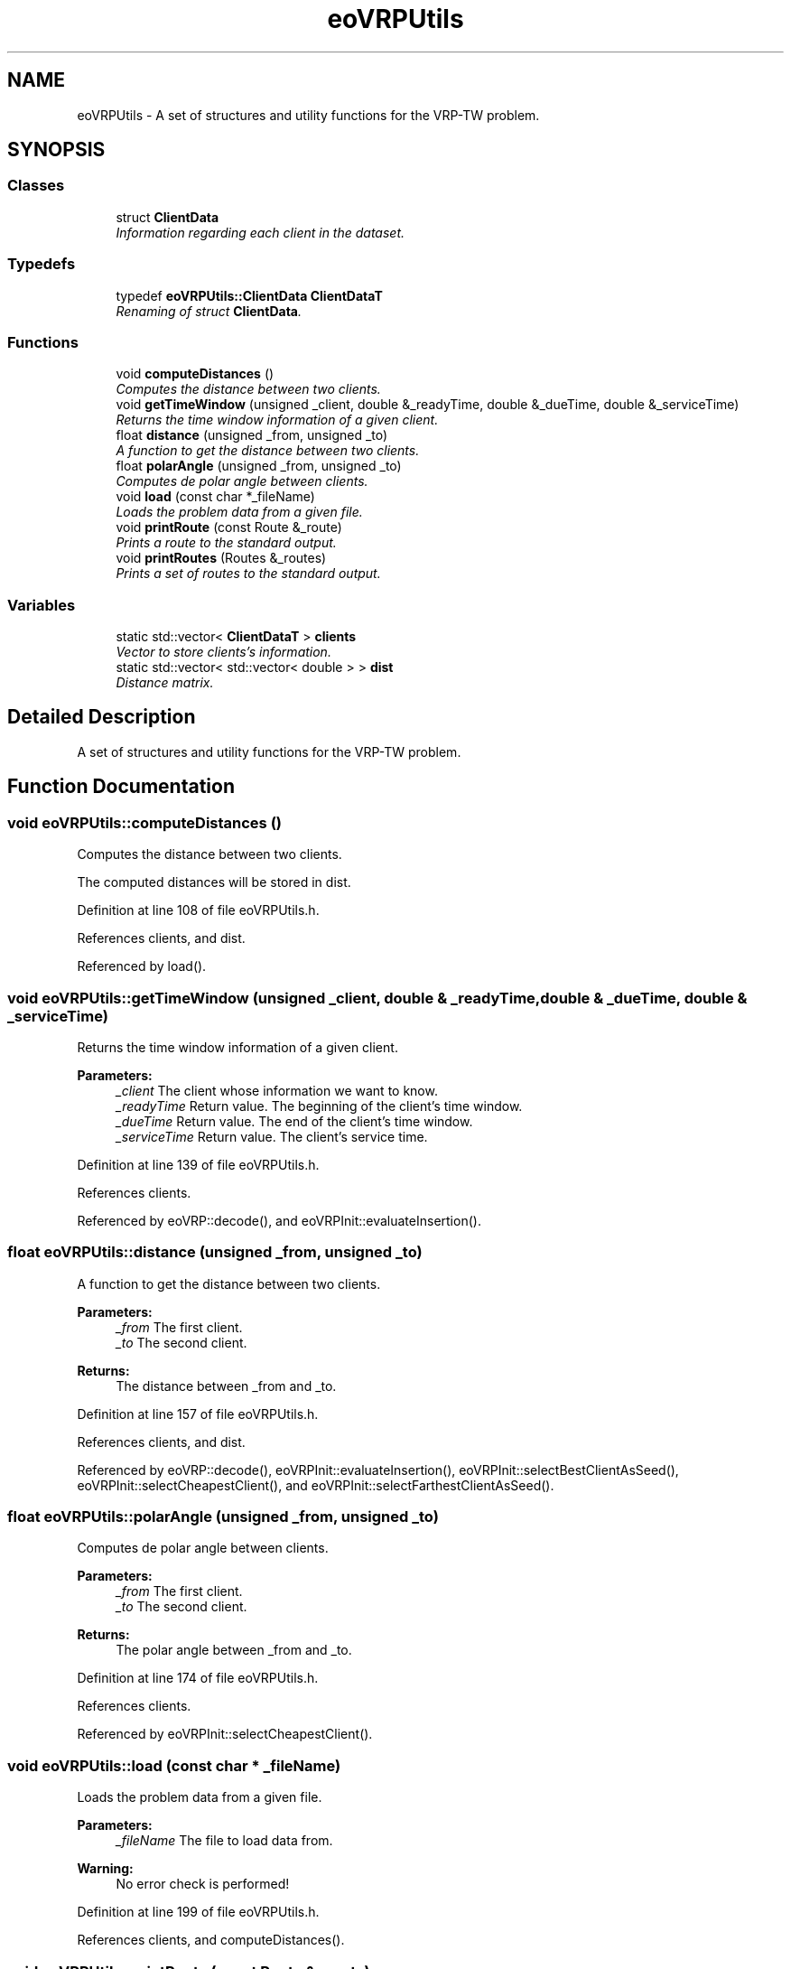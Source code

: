 .TH "eoVRPUtils" 3 "7 Dec 2007" "Version 1.0" "CVRP-TW" \" -*- nroff -*-
.ad l
.nh
.SH NAME
eoVRPUtils \- A set of structures and utility functions for the VRP-TW problem.  

.PP
.SH SYNOPSIS
.br
.PP
.SS "Classes"

.in +1c
.ti -1c
.RI "struct \fBClientData\fP"
.br
.RI "\fIInformation regarding each client in the dataset. \fP"
.in -1c
.SS "Typedefs"

.in +1c
.ti -1c
.RI "typedef \fBeoVRPUtils::ClientData\fP \fBClientDataT\fP"
.br
.RI "\fIRenaming of struct \fBClientData\fP. \fP"
.in -1c
.SS "Functions"

.in +1c
.ti -1c
.RI "void \fBcomputeDistances\fP ()"
.br
.RI "\fIComputes the distance between two clients. \fP"
.ti -1c
.RI "void \fBgetTimeWindow\fP (unsigned _client, double &_readyTime, double &_dueTime, double &_serviceTime)"
.br
.RI "\fIReturns the time window information of a given client. \fP"
.ti -1c
.RI "float \fBdistance\fP (unsigned _from, unsigned _to)"
.br
.RI "\fIA function to get the distance between two clients. \fP"
.ti -1c
.RI "float \fBpolarAngle\fP (unsigned _from, unsigned _to)"
.br
.RI "\fIComputes de polar angle between clients. \fP"
.ti -1c
.RI "void \fBload\fP (const char *_fileName)"
.br
.RI "\fILoads the problem data from a given file. \fP"
.ti -1c
.RI "void \fBprintRoute\fP (const Route &_route)"
.br
.RI "\fIPrints a route to the standard output. \fP"
.ti -1c
.RI "void \fBprintRoutes\fP (Routes &_routes)"
.br
.RI "\fIPrints a set of routes to the standard output. \fP"
.in -1c
.SS "Variables"

.in +1c
.ti -1c
.RI "static std::vector< \fBClientDataT\fP > \fBclients\fP"
.br
.RI "\fIVector to store clients's information. \fP"
.ti -1c
.RI "static std::vector< std::vector< double > > \fBdist\fP"
.br
.RI "\fIDistance matrix. \fP"
.in -1c
.SH "Detailed Description"
.PP 
A set of structures and utility functions for the VRP-TW problem. 
.SH "Function Documentation"
.PP 
.SS "void eoVRPUtils::computeDistances ()"
.PP
Computes the distance between two clients. 
.PP
The computed distances will be stored in dist. 
.PP
Definition at line 108 of file eoVRPUtils.h.
.PP
References clients, and dist.
.PP
Referenced by load().
.SS "void eoVRPUtils::getTimeWindow (unsigned _client, double & _readyTime, double & _dueTime, double & _serviceTime)"
.PP
Returns the time window information of a given client. 
.PP
\fBParameters:\fP
.RS 4
\fI_client\fP The client whose information we want to know. 
.br
\fI_readyTime\fP Return value. The beginning of the client's time window. 
.br
\fI_dueTime\fP Return value. The end of the client's time window. 
.br
\fI_serviceTime\fP Return value. The client's service time. 
.RE
.PP

.PP
Definition at line 139 of file eoVRPUtils.h.
.PP
References clients.
.PP
Referenced by eoVRP::decode(), and eoVRPInit::evaluateInsertion().
.SS "float eoVRPUtils::distance (unsigned _from, unsigned _to)"
.PP
A function to get the distance between two clients. 
.PP
\fBParameters:\fP
.RS 4
\fI_from\fP The first client. 
.br
\fI_to\fP The second client. 
.RE
.PP
\fBReturns:\fP
.RS 4
The distance between _from and _to. 
.RE
.PP

.PP
Definition at line 157 of file eoVRPUtils.h.
.PP
References clients, and dist.
.PP
Referenced by eoVRP::decode(), eoVRPInit::evaluateInsertion(), eoVRPInit::selectBestClientAsSeed(), eoVRPInit::selectCheapestClient(), and eoVRPInit::selectFarthestClientAsSeed().
.SS "float eoVRPUtils::polarAngle (unsigned _from, unsigned _to)"
.PP
Computes de polar angle between clients. 
.PP
\fBParameters:\fP
.RS 4
\fI_from\fP The first client. 
.br
\fI_to\fP The second client. 
.RE
.PP
\fBReturns:\fP
.RS 4
The polar angle between _from and _to. 
.RE
.PP

.PP
Definition at line 174 of file eoVRPUtils.h.
.PP
References clients.
.PP
Referenced by eoVRPInit::selectCheapestClient().
.SS "void eoVRPUtils::load (const char * _fileName)"
.PP
Loads the problem data from a given file. 
.PP
\fBParameters:\fP
.RS 4
\fI_fileName\fP The file to load data from. 
.RE
.PP
\fBWarning:\fP
.RS 4
No error check is performed! 
.RE
.PP

.PP
Definition at line 199 of file eoVRPUtils.h.
.PP
References clients, and computeDistances().
.SS "void eoVRPUtils::printRoute (const Route & _route)"
.PP
Prints a route to the standard output. 
.PP
\fBParameters:\fP
.RS 4
\fI_route\fP The route to print. 
.RE
.PP

.PP
Definition at line 241 of file eoVRPUtils.h.
.SS "void eoVRPUtils::printRoutes (Routes & _routes)"
.PP
Prints a set of routes to the standard output. 
.PP
\fBParameters:\fP
.RS 4
\fI_routes\fP The set of routes to print. 
.RE
.PP

.PP
Definition at line 264 of file eoVRPUtils.h.
.SH "Author"
.PP 
Generated automatically by Doxygen for CVRP-TW from the source code.
